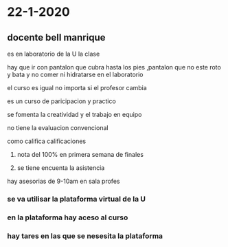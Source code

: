 * 22-1-2020
** docente bell manrique
**** es en laboratorio de la U la clase
**** hay que ir con pantalon que cubra hasta los pies ,pantalon que no este roto y bata y no comer ni hidratarse en el laboratorio
**** el curso es igual no importa si el profesor cambia
**** es un curso de paricipacion y practico
**** se fomenta la creatividad y el trabajo en equipo
**** no tiene la evaluacion convencional
**** como califica calificaciones
***** nota del 100% en primera semana de finales
***** se tiene encuenta la asistencia
**** hay asesorias de 9-10am en sala profes
*** se va utilisar la plataforma virtual de la U
*** en la plataforma hay aceso al curso
***  hay tares en las que se nesesita la plataforma
